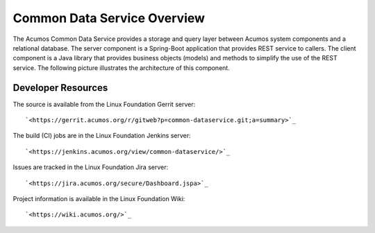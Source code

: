 .. ===============LICENSE_START=======================================================
.. Acumos CC-BY-4.0
.. ===================================================================================
.. Copyright (C) 2017 AT&T Intellectual Property & Tech Mahindra. All rights reserved.
.. ===================================================================================
.. This Acumos documentation file is distributed by AT&T and Tech Mahindra
.. under the Creative Commons Attribution 4.0 International License (the "License");
.. you may not use this file except in compliance with the License.
.. You may obtain a copy of the License at
..
.. http://creativecommons.org/licenses/by/4.0
..
.. This file is distributed on an "AS IS" BASIS,
.. WITHOUT WARRANTIES OR CONDITIONS OF ANY KIND, either express or implied.
.. See the License for the specific language governing permissions and
.. limitations under the License.
.. ===============LICENSE_END=========================================================

============================
Common Data Service Overview
============================

The Acumos Common Data Service provides a storage and query layer between Acumos system
components and a relational database.
The server component is a Spring-Boot application that provides REST service to callers.
The client component is a Java library that provides business objects (models) and
methods to simplify the use of the REST service.
The following picture illustrates the architecture of this component.

.. image:: cmn-data-svc-arch.png
    :align: center
    :alt: Common Data Service Architecture

Developer Resources
-------------------
The source is available from the Linux Foundation Gerrit server::
 
    `<https://gerrit.acumos.org/r/gitweb?p=common-dataservice.git;a=summary>`_

The build (CI) jobs are in the Linux Foundation Jenkins server::

    `<https://jenkins.acumos.org/view/common-dataservice/>`_

Issues are tracked in the Linux Foundation Jira server::

    `<https://jira.acumos.org/secure/Dashboard.jspa>`_

Project information is available in the Linux Foundation Wiki::

    `<https://wiki.acumos.org/>`_
